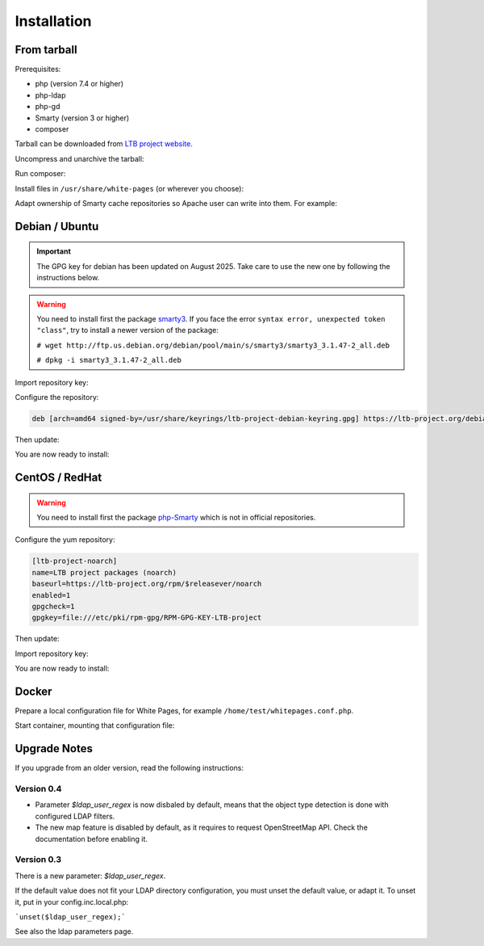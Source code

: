 Installation
============

From tarball
------------

Prerequisites:

* php (version 7.4 or higher)
* php-ldap
* php-gd
* Smarty (version 3 or higher)
* composer

Tarball can be downloaded from `LTB project website <https://ltb-project.org/download.html>`_.

Uncompress and unarchive the tarball: 

.. prompt:: bash #

   tar zxvf ltb-project-white-pages-VERSION.tar.gz

Run composer:

.. prompt:: bash #

   cd ltb-project-white-pages-VERSION/
   composer update

Install files in ``/usr/share/white-pages`` (or wherever you choose):

.. prompt:: bash #

   mv * /usr/share/white-pages

Adapt ownership of Smarty cache repositories so Apache user can write into them. For example: 

.. prompt:: bash #

   chown apache:apache /usr/share/white-pages/cache
   chown apache:apache /usr/share/white-pages/templates_c

Debian / Ubuntu
---------------

.. Important::
    The GPG key for debian has been updated on August 2025. Take care to use the new one by following the instructions below.

.. warning:: You need to install first the package `smarty3`_. If you face the error ``syntax error, unexpected token "class"``, try to install a newer version of the package:

   ``# wget http://ftp.us.debian.org/debian/pool/main/s/smarty3/smarty3_3.1.47-2_all.deb``

   ``# dpkg -i smarty3_3.1.47-2_all.deb``

.. _smarty3: https://packages.debian.org/sid/smarty3

Import repository key:

.. prompt:: bash #

    curl https://ltb-project.org/documentation/_static/ltb-project-debian-keyring.gpg | gpg --dearmor > /usr/share/keyrings/ltb-project-debian-keyring.gpg

Configure the repository:

.. prompt:: bash #

    vi /etc/apt/sources.list.d/ltb-project.list

.. code-block:: ini

    deb [arch=amd64 signed-by=/usr/share/keyrings/ltb-project-debian-keyring.gpg] https://ltb-project.org/debian/stable stable main

Then update:

.. prompt:: bash #

    apt update

You are now ready to install:

.. prompt:: bash #

    apt install white-pages

CentOS / RedHat
---------------

.. warning:: You need to install first the package `php-Smarty`_ which is not in official repositories.

.. _php-Smarty: https://pkgs.org/download/php-Smarty

Configure the yum repository:

.. prompt:: bash #

    vi /etc/yum.repos.d/ltb-project.repo

.. code-block:: ini

    [ltb-project-noarch]
    name=LTB project packages (noarch)
    baseurl=https://ltb-project.org/rpm/$releasever/noarch
    enabled=1
    gpgcheck=1
    gpgkey=file:///etc/pki/rpm-gpg/RPM-GPG-KEY-LTB-project

Then update:

.. prompt:: bash #

    yum update

Import repository key:

.. prompt:: bash #

    rpm --import https://ltb-project.org/documentation/_static/RPM-GPG-KEY-LTB-project

You are now ready to install:

.. prompt:: bash #

    yum install white-pages

Docker
------

Prepare a local configuration file for White Pages, for example ``/home/test/whitepages.conf.php``.

Start container, mounting that configuration file:

.. prompt:: bash #

    docker run -p 80:80 \
        -v /home/test/whitepages.conf.php:/var/www/conf/config.inc.local.php \
        -it docker.io/ltbproject/white-pages:latest

Upgrade Notes
-------------

If you upgrade from an older version, read the following instructions:

Version 0.4
~~~~~~~~~~~

* Parameter `$ldap_user_regex` is now disbaled by default, means that the object type detection is done with configured LDAP filters.

* The new map feature is disabled by default, as it requires to request OpenStreetMap API. Check the documentation before enabling it.

Version 0.3
~~~~~~~~~~~

There is a new parameter: `$ldap_user_regex`.

If the default value does not fit your LDAP directory configuration, you must unset the default value, or adapt it. To unset it, put in your config.inc.local.php:

```unset($ldap_user_regex);```

See also the ldap parameters page.
